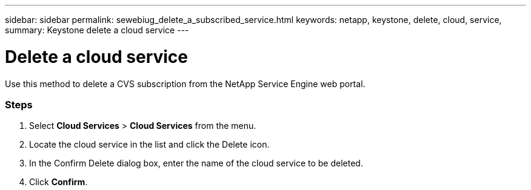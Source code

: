 ---
sidebar: sidebar
permalink: sewebiug_delete_a_subscribed_service.html
keywords: netapp, keystone, delete, cloud, service,
summary: Keystone delete a cloud service
---

= Delete a cloud service
:hardbreaks:
:nofooter:
:icons: font
:linkattrs:
:imagesdir: ./media/

[.lead]
Use this method to delete a CVS subscription from the NetApp Service Engine web portal.

=== Steps

. Select *Cloud Services* > *Cloud Services* from the menu.
. Locate the cloud service in the list and click the Delete icon.
. In the Confirm Delete dialog box, enter the name of the cloud service to be deleted.
. Click *Confirm*.
